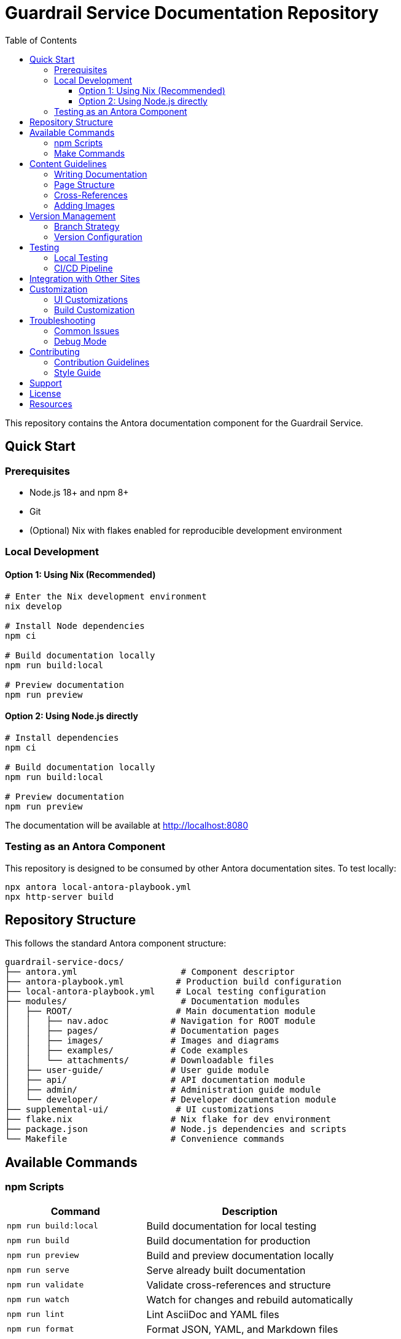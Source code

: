 = Guardrail Service Documentation Repository
:toc: left
:toclevels: 3
:icons: font
:source-highlighter: highlight.js

This repository contains the Antora documentation component for the Guardrail Service.

== Quick Start

=== Prerequisites

* Node.js 18+ and npm 8+
* Git
* (Optional) Nix with flakes enabled for reproducible development environment

=== Local Development

==== Option 1: Using Nix (Recommended)

[source,bash]
----
# Enter the Nix development environment
nix develop

# Install Node dependencies
npm ci

# Build documentation locally
npm run build:local

# Preview documentation
npm run preview
----

==== Option 2: Using Node.js directly

[source,bash]
----
# Install dependencies
npm ci

# Build documentation locally
npm run build:local

# Preview documentation
npm run preview
----

The documentation will be available at http://localhost:8080

=== Testing as an Antora Component

This repository is designed to be consumed by other Antora documentation sites. To test locally:

[source,bash]
----
npx antora local-antora-playbook.yml
npx http-server build
----

== Repository Structure

This follows the standard Antora component structure:

[source,tree]
----
guardrail-service-docs/
├── antora.yml                    # Component descriptor
├── antora-playbook.yml          # Production build configuration
├── local-antora-playbook.yml    # Local testing configuration
├── modules/                      # Documentation modules
│   ├── ROOT/                    # Main documentation module
│   │   ├── nav.adoc            # Navigation for ROOT module
│   │   ├── pages/              # Documentation pages
│   │   ├── images/             # Images and diagrams
│   │   ├── examples/           # Code examples
│   │   └── attachments/        # Downloadable files
│   ├── user-guide/             # User guide module
│   ├── api/                    # API documentation module
│   ├── admin/                  # Administration guide module
│   └── developer/              # Developer documentation module
├── supplemental-ui/             # UI customizations
├── flake.nix                   # Nix flake for dev environment
├── package.json                # Node.js dependencies and scripts
└── Makefile                    # Convenience commands
----

== Available Commands

=== npm Scripts

[cols="2,3"]
|===
|Command |Description

|`npm run build:local`
|Build documentation for local testing

|`npm run build`
|Build documentation for production

|`npm run preview`
|Build and preview documentation locally

|`npm run serve`
|Serve already built documentation

|`npm run validate`
|Validate cross-references and structure

|`npm run watch`
|Watch for changes and rebuild automatically

|`npm run lint`
|Lint AsciiDoc and YAML files

|`npm run format`
|Format JSON, YAML, and Markdown files

|`npm run test`
|Run validation and linting

|`npm run clean`
|Remove build artifacts
|===

=== Make Commands

Run `make help` to see all available make commands:

[source,bash]
----
make help         # Show help message
make dev          # One-stop development setup
make build-local  # Build documentation locally
make preview      # Build and preview documentation
make validate     # Validate documentation structure
make clean        # Clean build artifacts
----

== Content Guidelines

=== Writing Documentation

* All documentation must be in AsciiDoc format (`.adoc` files)
* Follow Antora page and navigation conventions
* Use proper cross-references: `xref:module:page.adoc[Link Text]`
* Place images in the module's `images/` directory
* Include appropriate metadata and attributes

=== Page Structure

Every page should include:

[source,asciidoc]
----
= Page Title
:description: Brief description of the page
:keywords: comma, separated, keywords

Page content starts here...
----

=== Cross-References

* Within same module: `xref:page.adoc[Link Text]`
* To another module: `xref:module:page.adoc[Link Text]`
* To specific section: `xref:page.adoc#section-id[Link Text]`

=== Adding Images

[source,asciidoc]
----
image::image-name.png[Alt text]

// For diagrams
[plantuml, diagram-name, svg]
----
@startuml
...
@enduml
----
----

== Version Management

=== Branch Strategy

* `main` - Latest development version
* `v1.x` - Version 1.x maintenance branch
* `v2.x` - Version 2.x maintenance branch

=== Version Configuration

Component version is defined in `antora.yml`:

[source,yaml]
----
version: ~           # Uses branch name as version
display_version: Latest  # Display name in UI
----

== Testing

=== Local Testing

Test the documentation locally before pushing:

[source,bash]
----
# Validate structure
npm run validate

# Check for broken links
npm run check-links

# Lint content
npm run lint
----

=== CI/CD Pipeline

The GitLab CI pipeline automatically:

. Validates documentation structure
. Checks for broken links
. Builds documentation
. Deploys to GitLab Pages (main branch only)

== Integration with Other Sites

This component can be consumed by other Antora documentation sites. Add to their playbook:

[source,yaml]
----
content:
  sources:
  - url: https://gitlab.com/yourorg/guardrail-service/guardrail-service-docs.git
    branches: [main, v1.x, v2.x]
    start_path: .
----

== Customization

=== UI Customizations

Place custom UI files in `supplemental-ui/`:

* `supplemental-ui/partials/header-content.hbs` - Custom header
* `supplemental-ui/partials/footer-content.hbs` - Custom footer
* `supplemental-ui/css/custom.css` - Custom styles

=== Build Customization

Modify playbooks to customize the build:

* `local-antora-playbook.yml` - Local build settings
* `antora-playbook.yml` - Production build settings

== Troubleshooting

=== Common Issues

[cols="1,2"]
|===
|Issue |Solution

|`node_modules` not found
|Run `npm ci` to install dependencies

|Build fails with "xref not found"
|Check cross-references with `npm run validate`

|Changes not showing in preview
|Clear cache with `npm run clean` then rebuild

|Nix shell not loading
|Ensure direnv is allowed: `direnv allow`

|Port 8080 already in use
|Change port in package.json or use different command
|===

=== Debug Mode

Enable verbose output for debugging:

[source,bash]
----
ANTORA_LOG_LEVEL=debug npm run build:local
----

== Contributing

=== Contribution Guidelines

. Fork the repository
. Create a feature branch
. Make your changes
. Validate your changes: `npm run test`
. Submit a merge request

=== Style Guide

* Use sentence case for headings
* Keep paragraphs concise
* Include examples where appropriate
* Add cross-references to related topics

== Support

* Issue Tracker: https://gitlab.com/yourorg/guardrail-service/guardrail-service-docs/issues
* Documentation: https://yourorg.gitlab.io/guardrail-service/guardrail-service-docs
* Main Project: https://gitlab.com/yourorg/guardrail-service

== License

This documentation is licensed under the MIT License. See LICENSE file for details.

== Resources

* https://docs.antora.org[Antora Documentation]
* https://asciidoctor.org/docs/asciidoc-syntax-quick-reference/[AsciiDoc Syntax Reference]
* https://gitlab.com/antora/antora[Antora on GitLab]